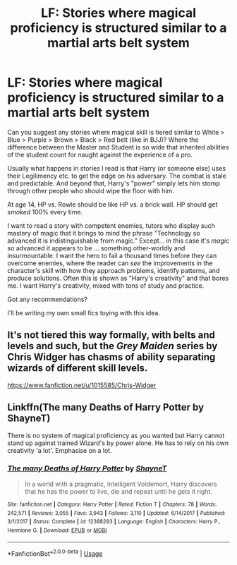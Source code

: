 #+TITLE: LF: Stories where magical proficiency is structured similar to a martial arts belt system

* LF: Stories where magical proficiency is structured similar to a martial arts belt system
:PROPERTIES:
:Author: MadeAccJustToAnswer
:Score: 7
:DateUnix: 1532824200.0
:DateShort: 2018-Jul-29
:FlairText: Request
:END:
Can you suggest any stories where magical skill is tiered similar to White > Blue > Purple > Brown > Black > Red belt (like in BJJ)? Where the difference between the Master and Student is so wide that inherited abilities of the student count for naught against the experience of a pro.

Usually what happens in stories I read is that Harry (or someone else) uses their Legilimency etc. to get the edge on his adversary. The combat is stale and predictable. And beyond that, Harry's "power" simply lets him stomp through other people who should wipe the floor with him.

At age 14, HP vs. Rowle should be like HP vs. a brick wall. HP should get /smoked/ 100% every time.

I want to read a story with competent enemies, tutors who display such mastery of magic that it brings to mind the phrase "Technology so advanced it is indistinguishable from magic." Except... in this case it's /magic/ so advanced it appears to be ... something other-worldly and insurmountable. I want the hero to fail a thousand times before they can overcome enemies, where the reader can /see/ the improvements in the character's skill with how they approach problems, identify patterns, and produce solutions. Often this is shown as "Harry's creativity" and that bores me. I want Harry's creativity, mixed with tons of study and practice.

Got any recommendations?

I'll be writing my own small fics toying with this idea.


** It's not tiered this way formally, with belts and levels and such, but the /Grey Maiden/ series by Chris Widger has chasms of ability separating wizards of different skill levels.

[[https://www.fanfiction.net/u/1015585/Chris-Widger]]
:PROPERTIES:
:Author: __Pers
:Score: 2
:DateUnix: 1532866986.0
:DateShort: 2018-Jul-29
:END:


** Linkffn(The many Deaths of Harry Potter by ShayneT)

There is no system of magical proficiency as you wanted but Harry cannot stand up against trained Wizard's by power alone. He has to rely on his own creativity 'a lot'. Emphasise on a lot.
:PROPERTIES:
:Author: MoD_Peverell
:Score: 2
:DateUnix: 1532931552.0
:DateShort: 2018-Jul-30
:END:

*** [[https://www.fanfiction.net/s/12388283/1/][*/The many Deaths of Harry Potter/*]] by [[https://www.fanfiction.net/u/1541014/ShayneT][/ShayneT/]]

#+begin_quote
  In a world with a pragmatic, intelligent Voldemort, Harry discovers that he has the power to live, die and repeat until he gets it right.
#+end_quote

^{/Site/:} ^{fanfiction.net} ^{*|*} ^{/Category/:} ^{Harry} ^{Potter} ^{*|*} ^{/Rated/:} ^{Fiction} ^{T} ^{*|*} ^{/Chapters/:} ^{78} ^{*|*} ^{/Words/:} ^{242,571} ^{*|*} ^{/Reviews/:} ^{3,055} ^{*|*} ^{/Favs/:} ^{3,943} ^{*|*} ^{/Follows/:} ^{3,110} ^{*|*} ^{/Updated/:} ^{6/14/2017} ^{*|*} ^{/Published/:} ^{3/1/2017} ^{*|*} ^{/Status/:} ^{Complete} ^{*|*} ^{/id/:} ^{12388283} ^{*|*} ^{/Language/:} ^{English} ^{*|*} ^{/Characters/:} ^{Harry} ^{P.,} ^{Hermione} ^{G.} ^{*|*} ^{/Download/:} ^{[[http://www.ff2ebook.com/old/ffn-bot/index.php?id=12388283&source=ff&filetype=epub][EPUB]]} ^{or} ^{[[http://www.ff2ebook.com/old/ffn-bot/index.php?id=12388283&source=ff&filetype=mobi][MOBI]]}

--------------

*FanfictionBot*^{2.0.0-beta} | [[https://github.com/tusing/reddit-ffn-bot/wiki/Usage][Usage]]
:PROPERTIES:
:Author: FanfictionBot
:Score: 1
:DateUnix: 1532931610.0
:DateShort: 2018-Jul-30
:END:
